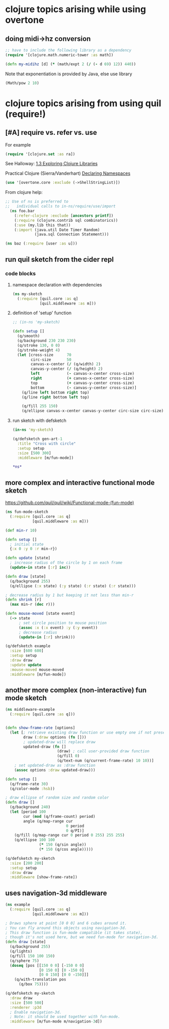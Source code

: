 * clojure topics arising while using overtone
** doing midi->hz conversion
#+BEGIN_SRC clojure
;; have to include the following library as a dependency
(require '[clojure.math.numeric-tower :as math])

(defn my-midihz [d] (* (math/expt 2 (/ (- d 69) 12)) 440))

#+END_SRC

#+RESULTS:
: nil#'user/my-midihz

Note that exponentiation is provided by Java, else use library

#+BEGIN_SRC clojure
(Math/pow 2 10)
#+END_SRC
* clojure topics arising from using quil (require!)
** [#A] require vs. refer vs. use
For example

#+BEGIN_SRC clojure
(require '[clojure.set :as ra])
#+END_SRC

See Halloway: 
[[id:AE7F811E-8C76-436D-823A-1DA2A122CA96][1.3 Exploring Clojure Libraries]]

Practical Clojure (Sierra/Vanderhart)
[[id:B69673E6-A2C9-4B73-B021-29AE7EE1C20C][Declaring Namespaces]]

#+BEGIN_SRC clojure
(use '[overtone.core :exclude (->ShellStringList)])
#+END_SRC

From clojure help:

#+BEGIN_SRC clojure 
  ;; Use of ns is preferred to
  ;;   individual calls to in-ns/require/use/import
    (ns foo.bar
      (:refer-clojure :exclude [ancestors printf])
      (:require (clojure.contrib sql combinatorics))
      (:use (my.lib this that))
      (:import (java.util Date Timer Random)
               (java.sql Connection Statement)))
#+END_SRC

#+BEGIN_SRC clojure 
(ns baz (:require [user :as u]))
#+END_SRC


** run quil sketch from the cider repl
*** code blocks
:PROPERTIES:
:ID:       6A12023E-F68D-4FB0-96B4-A3550717F057
:END:
**** namespace declaration with dependencies
#+BEGIN_SRC clojure
(ns my-sketch
  (:require [quil.core :as q]
            [quil.middleware :as m]))
#+END_SRC
**** definition of 'setup' function
#+BEGIN_SRC clojure
;; (in-ns 'my-sketch)

(defn setup []
  (q/smooth)
  (q/background 230 230 230)
  (q/stroke 130, 0 0)
  (q/stroke-weight 4)
  (let [cross-size      70
        circ-size       50
        canvas-x-center (/ (q/width) 2)
        canvas-y-center (/ (q/height) 2)
        left            (- canvas-x-center cross-size)
        right           (+ canvas-x-center cross-size)
        top             (+ canvas-y-center cross-size)
        bottom          (- canvas-y-center cross-size)]
    (q/line left bottom right top)
    (q/line right bottom left top)

    (q/fill 255 150)
    (q/ellipse canvas-x-center canvas-y-center circ-size circ-size)))

#+END_SRC

#+RESULTS:
: #'my-sketch/setup
**** run sketch with defsketch
#+BEGIN_SRC clojure
(in-ns 'my-sketch)

(q/defsketch gen-art-1
  :title "Cross with circle"
  :setup setup
  :size [500 300]
  :middleware [m/fun-mode])
#+END_SRC

#+RESULTS:
: #namespace[my-sketch]#'my-sketch/gen-art-1

#+BEGIN_SRC clojure
*ns*
#+END_SRC

#+RESULTS:
: #namespace[my-sketch]
** more complex and interactive functional mode sketch
https://github.com/quil/quil/wiki/Functional-mode-(fun-mode)
#+BEGIN_SRC clojure
(ns fun-mode-sketch
  (:require [quil.core :as q]
            [quil.middleware :as m]))
#+END_SRC

#+BEGIN_SRC clojure
(def min-r 10)

(defn setup []
  ; initial state
  {:x 0 :y 0 :r min-r})

(defn update [state]
  ; increase radius of the circle by 1 on each frame
  (update-in state [:r] inc))

(defn draw [state]
  (q/background 255)
  (q/ellipse (:x state) (:y state) (:r state) (:r state)))

; decrease radius by 1 but keeping it not less than min-r
(defn shrink [r]
  (max min-r (dec r)))

(defn mouse-moved [state event]
  (-> state
      ; set circle position to mouse position
      (assoc :x (:x event) :y (:y event))
      ; decrease radius
      (update-in [:r] shrink)))

(q/defsketch example
  :size [600 600]
  :setup setup
  :draw draw
  :update update
  :mouse-moved mouse-moved
  :middleware [m/fun-mode])
#+END_SRC

#+RESULTS:
: #'my-sketch/min-r#'my-sketch/setup#'my-sketch/update#'my-sketch/draw#'my-sketch/shrink#'my-sketch/mouse-moved#'my-sketch/example
** another more complex (non-interactive) fun mode sketch

#+BEGIN_SRC clojure
(ns middleware-example 
  (:require [quil.core :as q]))

#+END_SRC

#+RESULTS:
: nil

#+BEGIN_SRC clojure

(defn show-frame-rate [options]
  (let [; retrieve existing draw function or use empty one if not present
        draw (:draw options (fn []))
        ; updated-draw will replace draw
        updated-draw (fn []
                       (draw) ; call user-provided draw function
                       (q/fill 0)
                       (q/text-num (q/current-frame-rate) 10 10))]
    ; set updated-draw as :draw function
    (assoc options :draw updated-draw)))

(defn setup []
  (q/frame-rate 30)
  (q/color-mode :hsb))

; draw ellipse of random size and random color
(defn draw []
  (q/background 240)
  (let [period 100
        cur (mod (q/frame-count) period)
        angle (q/map-range cur
                           0 period
                           0 q/PI)]
    (q/fill (q/map-range cur 0 period 0 255) 255 255)
    (q/ellipse 100 100
               (* 150 (q/sin angle))
               (* 150 (q/cos angle)))))

(q/defsketch my-sketch
  :size [200 200]
  :setup setup
  :draw draw
  :middleware [show-frame-rate])
#+END_SRC

#+RESULTS:
: #'middleware-example/show-frame-rate#'middleware-example/setup#'middleware-example/draw#'middleware-example/my-sketch
** uses navigation-3d middleware
#+BEGIN_SRC clojure
(ns example
  (:require [quil.core :as q]
            [quil.middleware :as m]))
#+END_SRC


#+BEGIN_SRC clojure
; Draws sphere at point [0 0 0] and 6 cubes around it.
; You can fly around this objects using navigation-3d.
; This draw function is fun-mode compatible (it takes state),
; though it's not used here, but we need fun-mode for navigation-3d.
(defn draw [state]
  (q/background 255)
  (q/lights)
  (q/fill 150 100 150)
  (q/sphere 75)
  (doseq [pos [[150 0 0] [-150 0 0]
               [0 150 0] [0 -150 0]
               [0 0 150] [0 0 -150]]]
    (q/with-translation pos
      (q/box 75))))
#+END_SRC

#+BEGIN_SRC clojure
(q/defsketch my-sketch
  :draw draw
  :size [500 500]
  :renderer :p3d
  ; Enable navigation-3d.
  ; Note: it should be used together with fun-mode.
  :middleware [m/fun-mode m/navigation-3d])
#+END_SRC

#+RESULTS:
: #'middleware-example/draw


